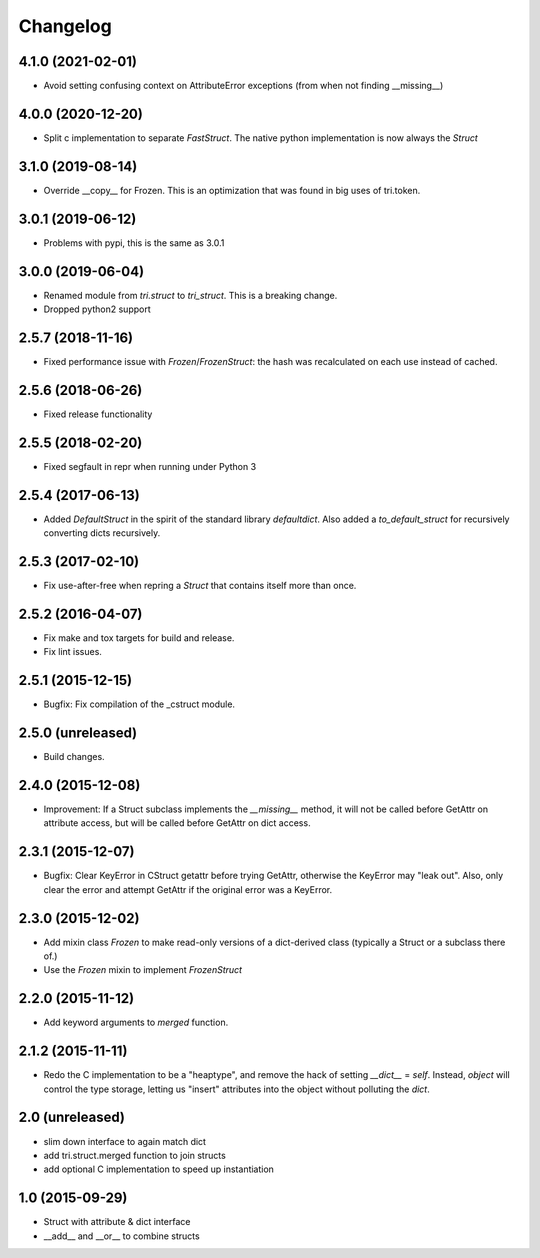 Changelog
---------

4.1.0 (2021-02-01)
~~~~~~~~~~~~~~~~~~

* Avoid setting confusing context on AttributeError exceptions (from when not finding __missing__)


4.0.0 (2020-12-20)
~~~~~~~~~~~~~~~~~~

* Split c implementation to separate `FastStruct`. The native python implementation is now always the `Struct`


3.1.0 (2019-08-14)
~~~~~~~~~~~~~~~~~~

* Override __copy__ for Frozen. This is an optimization that was found in big uses of tri.token.

3.0.1 (2019-06-12)
~~~~~~~~~~~~~~~~~~

* Problems with pypi, this is the same as 3.0.1


3.0.0 (2019-06-04)
~~~~~~~~~~~~~~~~~~

* Renamed module from `tri.struct` to `tri_struct`. This is a breaking change.

* Dropped python2 support


2.5.7 (2018-11-16)
~~~~~~~~~~~~~~~~~~

* Fixed performance issue with `Frozen`/`FrozenStruct`: the hash was recalculated on each use instead of cached.


2.5.6 (2018-06-26)
~~~~~~~~~~~~~~~~~~

* Fixed release functionality

2.5.5 (2018-02-20)
~~~~~~~~~~~~~~~~~~

* Fixed segfault in repr when running under Python 3


2.5.4 (2017-06-13)
~~~~~~~~~~~~~~~~~~

* Added `DefaultStruct` in the spirit of the standard library `defaultdict`.
  Also added a `to_default_struct` for recursively converting dicts recursively.


2.5.3 (2017-02-10)
~~~~~~~~~~~~~~~~~~

* Fix use-after-free when repring a `Struct` that contains
  itself more than once.

2.5.2 (2016-04-07)
~~~~~~~~~~~~~~~~~~

* Fix make and tox targets for build and release.
* Fix lint issues.

2.5.1 (2015-12-15)
~~~~~~~~~~~~~~~~~~

* Bugfix: Fix compilation of the _cstruct module.

2.5.0 (unreleased)
~~~~~~~~~~~~~~~~~~

* Build changes.

2.4.0 (2015-12-08)
~~~~~~~~~~~~~~~~~~

* Improvement: If a Struct subclass implements the `__missing__` method,
  it will not be called before GetAttr on attribute access, but will be
  called before GetAttr on dict access.

2.3.1 (2015-12-07)
~~~~~~~~~~~~~~~~~~

* Bugfix: Clear KeyError in CStruct getattr before trying GetAttr,
  otherwise the KeyError may "leak out". Also, only clear the error
  and attempt GetAttr if the original error was a KeyError.

2.3.0 (2015-12-02)
~~~~~~~~~~~~~~~~~~

* Add mixin class `Frozen` to make read-only versions of a dict-derived
  class (typically a Struct or a subclass there of.)

* Use the `Frozen` mixin to implement `FrozenStruct`

2.2.0 (2015-11-12)
~~~~~~~~~~~~~~~~~~

* Add keyword arguments to `merged` function.

2.1.2 (2015-11-11)
~~~~~~~~~~~~~~~~~~

* Redo the C implementation to be a "heaptype", and remove the hack of
  setting `__dict__` = `self`. Instead, `object` will control the type
  storage, letting us "insert" attributes into the object without
  polluting the `dict`.

2.0 (unreleased)
~~~~~~~~~~~~~~~~

* slim down interface to again match dict
* add tri.struct.merged function to join structs
* add optional C implementation to speed up instantiation

1.0 (2015-09-29)
~~~~~~~~~~~~~~~~

* Struct with attribute & dict interface
* __add__ and __or__ to combine structs

